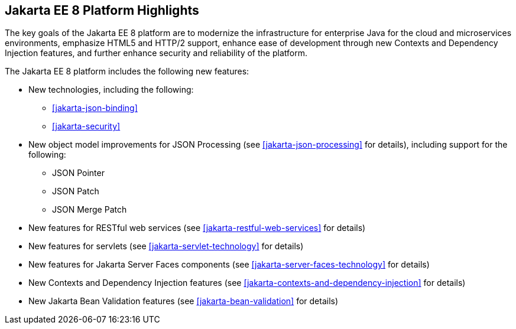 == Jakarta EE 8 Platform Highlights

The key goals of the Jakarta EE 8 platform are to modernize the
infrastructure for enterprise Java for the cloud and microservices
environments, emphasize HTML5 and HTTP/2 support, enhance ease of
development through new Contexts and Dependency Injection features, and
further enhance security and reliability of the platform.

The Jakarta EE 8 platform includes the following new features:

* New technologies, including the following:

** <<jakarta-json-binding>>
** <<jakarta-security>>

* New object model improvements for JSON Processing (see
<<jakarta-json-processing>> for details), including support for the
following:

** JSON Pointer
** JSON Patch
** JSON Merge Patch

* New features for RESTful web services (see
<<jakarta-restful-web-services>> for details)

* New features for servlets (see <<jakarta-servlet-technology>> for
details)

* New features for Jakarta Server Faces components (see
<<jakarta-server-faces-technology>> for details)

* New Contexts and Dependency Injection features (see
<<jakarta-contexts-and-dependency-injection>> for details)

* New Jakarta Bean Validation features (see <<jakarta-bean-validation>>
for details)
